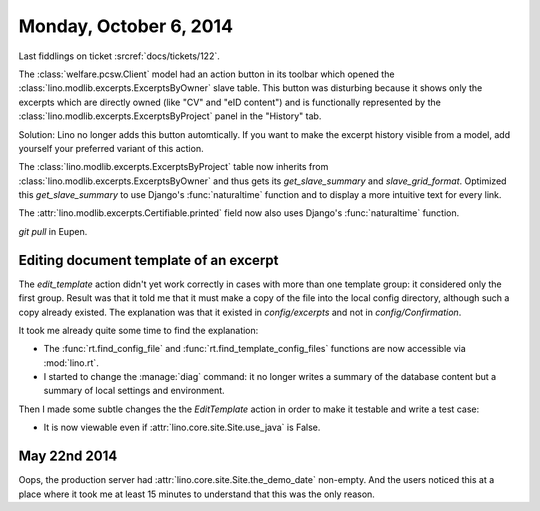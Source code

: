 =======================
Monday, October 6, 2014
=======================

Last fiddlings on ticket :srcref:`docs/tickets/122`.

The :class:`welfare.pcsw.Client` model had an action button in its
toolbar which opened the :class:`lino.modlib.excerpts.ExcerptsByOwner` slave
table.  This button was disturbing because it shows only the excerpts
which are directly owned (like "CV" and "eID content") and is
functionally represented by the :class:`lino.modlib.excerpts.ExcerptsByProject`
panel in the "History" tab.

Solution: Lino no longer adds this button automtically. If you want to
make the excerpt history visible from a model, add yourself your
preferred variant of this action.

The :class:`lino.modlib.excerpts.ExcerptsByProject` table now inherits from
:class:`lino.modlib.excerpts.ExcerptsByOwner` and thus gets its
`get_slave_summary` and `slave_grid_format`.  Optimized this
`get_slave_summary` to use Django's :func:`naturaltime` function and
to display a more intuitive text for every link.  

The :attr:`lino.modlib.excerpts.Certifiable.printed` field now also uses
Django's :func:`naturaltime` function.

`git pull` in Eupen.


Editing document template of an excerpt
=======================================

The `edit_template` action didn't yet work correctly in cases with
more than one template group: it considered only the first group.
Result was that it told me that it must make a copy of the file into
the local config directory, although such a copy already existed. The
explanation was that it existed in `config/excerpts` and not in
`config/Confirmation`.

It took me already quite some time to find the explanation:

- The :func:`rt.find_config_file` and
  :func:`rt.find_template_config_files` functions are now accessible via
  :mod:`lino.rt`.

- I started to change the :manage:`diag` command: it no longer writes a
  summary of the database content but a summary of local settings and
  environment.

Then I made some subtle changes the the `EditTemplate` action in order
to make it testable and write a test case:

- It is now viewable even if :attr:`lino.core.site.Site.use_java` is False.

May 22nd 2014
=============

Oops, the production server had :attr:`lino.core.site.Site.the_demo_date`
non-empty.  And the users noticed this at a place where it took me at
least 15 minutes to understand that this was the only reason.
